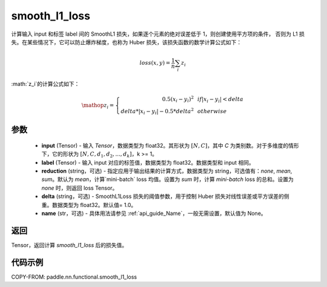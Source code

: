 .. _cn_paddle_nn_functional_loss_smooth_l1:

smooth_l1_loss
-------------------------------

.. py:function:: paddle.nn.functional.smooth_l1_loss(input, label, reduction='mean', delta=1.0, name=None)

计算输入 input 和标签 label 间的 SmoothL1 损失，如果逐个元素的绝对误差低于 1，则创建使用平方项的条件，
否则为 L1 损失。在某些情况下，它可以防止爆炸梯度，也称为 Huber 损失，该损失函数的数学计算公式如下：

    .. math::
         loss(x,y) = \frac{1}{n}\sum_{i}z_i

:math:`z_i`的计算公式如下：

    .. math::

        \mathop{z_i} = \left\{\begin{array}{rcl}
        0.5(x_i - y_i)^2 & & {if |x_i - y_i| < delta} \\
        delta * |x_i - y_i| - 0.5 * delta^2 & & {otherwise}
        \end{array} \right.

参数
::::::::::
    - **input** (Tensor) - 输入 `Tensor`，数据类型为 float32。其形状为 :math:`[N, C]`，其中 `C` 为类别数。对于多维度的情形下，它的形状为 :math:`[N, C, d_1, d_2, ..., d_k]`，k >= 1。
    - **label** (Tensor) - 输入 input 对应的标签值，数据类型为 float32。数据类型和 input 相同。
    - **reduction** (string，可选) - 指定应用于输出结果的计算方式，数据类型为 string，可选值有：`none`, `mean`, `sum`。默认为 `mean`，计算`mini-batch` loss 均值。设置为 `sum` 时，计算 `mini-batch` loss 的总和。设置为 `none` 时，则返回 loss Tensor。
    - **delta** (string，可选) - SmoothL1Loss 损失的阈值参数，用于控制 Huber 损失对线性误差或平方误差的侧重。数据类型为 float32。默认值= 1.0。
    - **name** (str，可选) - 具体用法请参见 :ref:`api_guide_Name`，一般无需设置，默认值为 None。



返回
:::::::::
Tensor，返回计算 `smooth_l1_loss` 后的损失值。


代码示例
:::::::::

COPY-FROM: paddle.nn.functional.smooth_l1_loss
